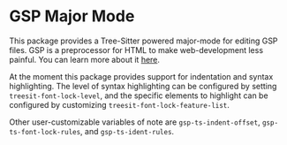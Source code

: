 * GSP Major Mode

This package provides a Tree-Sitter powered major-mode for editing GSP
files.  GSP is a preprocessor for HTML to make web-development less
painful.  You can learn more about it [[https://git.thomasvoss.com/gsp][here]].

At the moment this package provides support for indentation and syntax
highlighting.  The level of syntax highlighting can be configured by
setting ~treesit-font-lock-level~, and the specific elements to highlight
can be configured by customizing ~treesit-font-lock-feature-list~.

Other user-customizable variables of note are ~gsp-ts-indent-offset~,
~gsp-ts-font-lock-rules~, and ~gsp-ts-ident-rules~.

